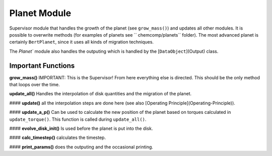 Planet Module
^^^^^^^^^^^^^

Supervisor module that handles the growth of the planet (see ``grow_mass()``) and updates all other modules. It is possible to overwrite methods (for examples of planets see ``chemcomp/planets`` folder). The most advanced planet is certainly ``BertPlanet``, since it uses all kinds of migration techniques.

The `Planet`` module also handles the outputing which is handled by the [``DataObject``](Output) class.

Important Functions
###################

**grow_mass()**
IMPORTANT: This is the Supervisor! From here everything else is directed. This should be the only method that loops over the time.

**update_all()**
Handles the interpolation of disk quantities and the migration of the planet.

#### **update()**
all the interpolation steps are done here (see also [Operating Principle](Operating-Principle)).

#### **update_a_p()**
Can be used to calculate the new position of the planet based on torques calculated in ``update_torque()``. This function is called during ``update_all()``.

#### **evolve_disk_init()**
Is used before the planet is put into the disk.

#### **calc_timestep()**
calculates the timestep.

#### **print_params()**
does the outputing and the occasional printing.
